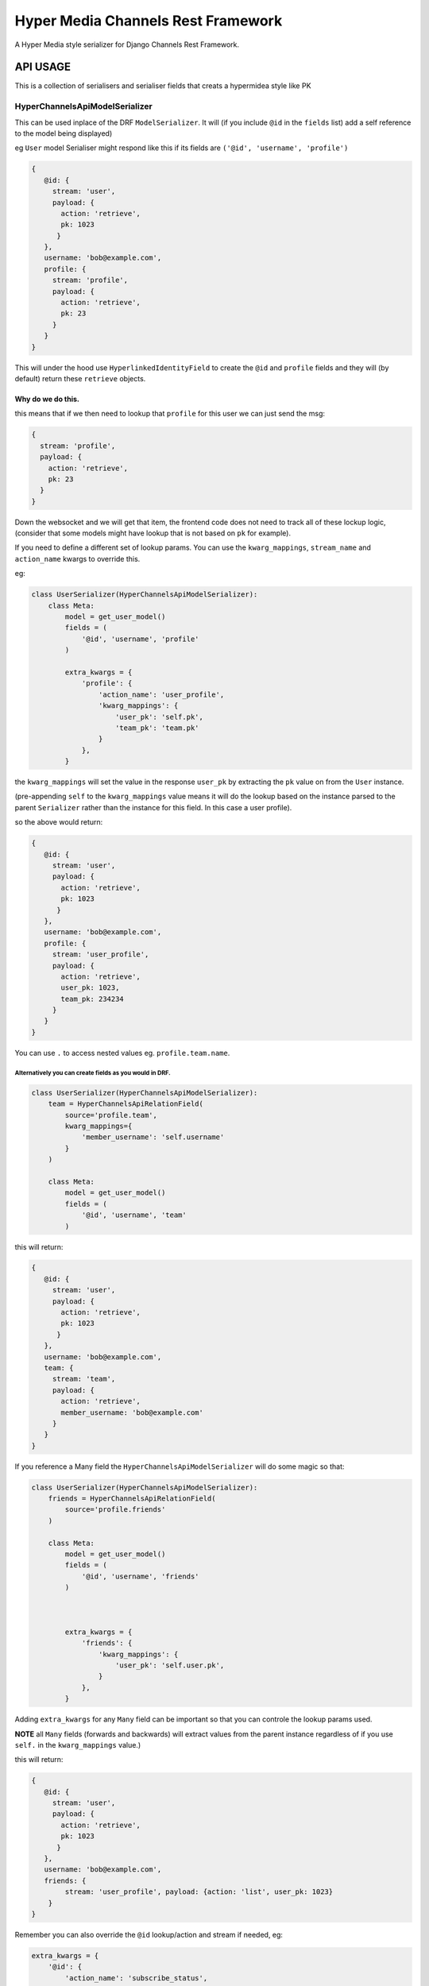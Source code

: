 ===================================
Hyper Media Channels Rest Framework
===================================

A Hyper Media style serializer for Django Channels Rest Framework.

.. image:: https://travis-ci.org/hishnash/hypermediachannels.svg?branch=master
    :target: https://travis-ci.org/hishnash/hypermediachannels

API USAGE
=========

This is a collection of serialisers and serialiser fields that creats a
hypermidea style like PK

HyperChannelsApiModelSerializer
-------------------------------

This can be used inplace of the DRF ``ModelSerializer``. It will (if you
include ``@id`` in the ``fields`` list) add a self reference to the
model being displayed)

eg ``User`` model Serialiser might respond like this if its fields are
``('@id', 'username', 'profile')``

.. code:: js

   {
      @id: {
        stream: 'user',
        payload: {
          action: 'retrieve',
          pk: 1023
         }
      },
      username: 'bob@example.com',
      profile: {
        stream: 'profile',
        payload: {
          action: 'retrieve',
          pk: 23
        }
      }
   }

This will under the hood use ``HyperlinkedIdentityField`` to create the
``@id`` and ``profile`` fields and they will (by default) return these
``retrieve`` objects.

Why do we do this.
~~~~~~~~~~~~~~~~~~

this means that if we then need to lookup that ``profile`` for this user
we can just send the msg:

.. code:: js

   {
     stream: 'profile',
     payload: {
       action: 'retrieve',
       pk: 23
     }
   }

Down the websocket and we will get that item, the frontend code does not
need to track all of these lockup logic, (consider that some models
might have lookup that is not based on ``pk`` for example).

If you need to define a different set of lookup params. You can use the
``kwarg_mappings``, ``stream_name`` and ``action_name`` kwargs to
override this.

eg:

.. code:: python

   class UserSerializer(HyperChannelsApiModelSerializer):
       class Meta:
           model = get_user_model()
           fields = (
               '@id', 'username', 'profile'
           )

           extra_kwargs = {
               'profile': {
                   'action_name': 'user_profile',
                   'kwarg_mappings': {
                       'user_pk': 'self.pk',
                       'team_pk': 'team.pk'
                   }
               },
           }

the ``kwarg_mappings`` will set the value in the response ``user_pk`` by
extracting the ``pk`` value on from the ``User`` instance.

(pre-appending ``self`` to the ``kwarg_mappings`` value means it will do
the lookup based on the instance parsed to the parent ``Serializer``
rather than the instance for this field. In this case a user profile).

so the above would return:

.. code:: js

   {
      @id: {
        stream: 'user',
        payload: {
          action: 'retrieve',
          pk: 1023
         }
      },
      username: 'bob@example.com',
      profile: {
        stream: 'user_profile',
        payload: {
          action: 'retrieve',
          user_pk: 1023,
          team_pk: 234234
        }
      }
   }

You can use ``.`` to access nested values eg. ``profile.team.name``.

Alternatively you can create fields as you would in DRF.
''''''''''''''''''''''''''''''''''''''''''''''''''''''''

.. code:: python

   class UserSerializer(HyperChannelsApiModelSerializer):
       team = HyperChannelsApiRelationField(
           source='profile.team',
           kwarg_mappings={
               'member_username': 'self.username'
           }
       )

       class Meta:
           model = get_user_model()
           fields = (
               '@id', 'username', 'team'
           )

this will return:

.. code:: js

   {
      @id: {
        stream: 'user',
        payload: {
          action: 'retrieve',
          pk: 1023
         }
      },
      username: 'bob@example.com',
      team: {
        stream: 'team',
        payload: {
          action: 'retrieve',
          member_username: 'bob@example.com'
        }
      }
   }

If you reference a Many field the ``HyperChannelsApiModelSerializer``
will do some magic so that:

.. code:: python

   class UserSerializer(HyperChannelsApiModelSerializer):
       friends = HyperChannelsApiRelationField(
           source='profile.friends'
       )

       class Meta:
           model = get_user_model()
           fields = (
               '@id', 'username', 'friends'
           )



           extra_kwargs = {
               'friends': {
                   'kwarg_mappings': {
                       'user_pk': 'self.user.pk',
                   }
               },
           }

Adding ``extra_kwargs`` for any ``Many`` field can be important so that
you can controle the lookup params used.

**NOTE** all ``Many`` fields (forwards and backwards) will extract
values from the parent instance regardless of if you use ``self.`` in
the ``kwarg_mappings`` value.)

this will return:

.. code:: js

   {
      @id: {
        stream: 'user',
        payload: {
          action: 'retrieve',
          pk: 1023
         }
      },
      username: 'bob@example.com',
      friends: {
           stream: 'user_profile', payload: {action: 'list', user_pk: 1023}
       }
   }

Remember you can also override the ``@id`` lookup/action and stream if
needed, eg:

.. code:: python

   extra_kwargs = {
       '@id': {
           'action_name': 'subscribe_status',
           'kwarg_mappings': {
               'username': 'username'
           }
       },
   }

Returning Many items.
---------------------

Expect to get:

.. code:: js

   [
       {
        stream: 'user',
        payload: {
          action: 'retrieve',
          pk: 1023
         }
       },
       {
        stream: 'user',
        payload: {
          action: 'retrieve',
          pk: 234
         }
      },
       {
        stream: 'user',
        payload: {
          action: 'retrieve',
          pk: 103223
         }
      },
   ]

Rather than getting a fully expanded value for each instance you will
rather just get a list of ``hyper media paths`` you can use to lookup
the instance you need.

If you need to override the ``stream`` ``action`` or ``lookup`` do this:

.. code:: python

   class UserSerializer(HyperChannelsApiModelSerializer):

       class Meta:
           model = User
           fields = (
               '@id',
               'username'
           )

           many_stream_name = 'active_users'

           many_kwarg_mappings = {
               'username': 'username'
           }

           many_action_name = 'subscribe'
